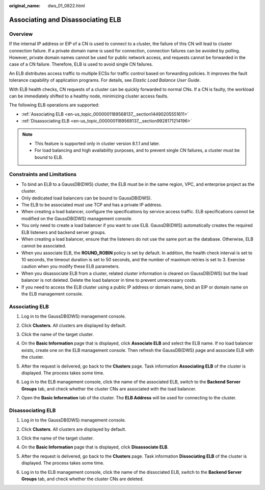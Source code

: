 :original_name: dws_01_0822.html

.. _dws_01_0822:

Associating and Disassociating ELB
==================================

Overview
--------

If the internal IP address or EIP of a CN is used to connect to a cluster, the failure of this CN will lead to cluster connection failure. If a private domain name is used for connection, connection failures can be avoided by polling. However, private domain names cannot be used for public network access, and requests cannot be forwarded in the case of a CN failure. Therefore, ELB is used to avoid single CN failures.

An ELB distributes access traffic to multiple ECSs for traffic control based on forwarding policies. It improves the fault tolerance capability of application programs. For details, see *Elastic Load Balance User Guide*.

With ELB health checks, CN requests of a cluster can be quickly forwarded to normal CNs. If a CN is faulty, the workload can be immediately shifted to a healthy node, minimizing cluster access faults.

The following ELB operations are supported:

-  :ref:`Associating ELB <en-us_topic_0000001189568137__section14490205551611>`
-  :ref:`Disassociating ELB <en-us_topic_0000001189568137__section9928171214196>`

.. note::

   -  This feature is supported only in cluster version 8.1.1 and later.
   -  For load balancing and high availability purposes, and to prevent single CN failures, a cluster must be bound to ELB.

Constraints and Limitations
---------------------------

-  To bind an ELB to a GaussDB(DWS) cluster, the ELB must be in the same region, VPC, and enterprise project as the cluster.
-  Only dedicated load balancers can be bound to GaussDB(DWS).
-  The ELB to be associated must use TCP and has a private IP address.
-  When creating a load balancer, configure the specifications by service access traffic. ELB specifications cannot be modified on the GaussDB(DWS) management console.
-  You only need to create a load balancer if you want to use ELB. GaussDB(DWS) automatically creates the required ELB listeners and backend server groups.
-  When creating a load balancer, ensure that the listeners do not use the same port as the database. Otherwise, ELB cannot be associated.
-  When you associate ELB, the **ROUND_ROBIN** policy is set by default. In addition, the health check interval is set to 10 seconds, the timeout duration is set to 50 seconds, and the number of maximum retries is set to 3. Exercise caution when you modify these ELB parameters.
-  When you disassociate ELB from a cluster, related cluster information is cleared on GaussDB(DWS) but the load balancer is not deleted. Delete the load balancer in time to prevent unnecessary costs.
-  If you need to access the ELB cluster using a public IP address or domain name, bind an EIP or domain name on the ELB management console.

.. _en-us_topic_0000001189568137__section14490205551611:

Associating ELB
---------------

#. Log in to the GaussDB(DWS) management console.

#. Click **Clusters**. All clusters are displayed by default.

#. Click the name of the target cluster.

#. On the **Basic Information** page that is displayed, click **Associate ELB** and select the ELB name. If no load balancer exists, create one on the ELB management console. Then refresh the GaussDB(DWS) page and associate ELB with the cluster.

#. After the request is delivered, go back to the **Clusters** page. Task information **Associating ELB** of the cluster is displayed. The process takes some time.

   |image1|

#. Log in to the ELB management console, click the name of the associated ELB, switch to the **Backend Server Groups** tab, and check whether the cluster CNs are associated with the load balancer.

   |image2|

7. Open the **Basic Information** tab of the cluster. The **ELB Address** will be used for connecting to the cluster.

   |image3|

.. _en-us_topic_0000001189568137__section9928171214196:

Disassociating ELB
------------------

#. Log in to the GaussDB(DWS) management console.

#. Click **Clusters**. All clusters are displayed by default.

#. Click the name of the target cluster.

#. On the **Basic Information** page that is displayed, click **Disassociate ELB**.

   |image4|

#. After the request is delivered, go back to the **Clusters** page. Task information **Dissociating ELB** of the cluster is displayed. The process takes some time.

   |image5|

#. Log in to the ELB management console, click the name of the dissociated ELB, switch to the **Backend Server Groups** tab, and check whether the cluster CNs are deleted.

   |image6|

.. |image1| image:: /_static/images/en-us_image_0000001217284196.png
.. |image2| image:: /_static/images/en-us_image_0000001144491744.png
.. |image3| image:: /_static/images/en-us_image_0000001238779265.png
.. |image4| image:: /_static/images/en-us_image_0000001190291829.png
.. |image5| image:: /_static/images/en-us_image_0000001144332116.png
.. |image6| image:: /_static/images/en-us_image_0000001144332046.png
